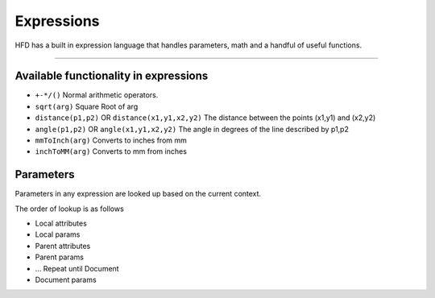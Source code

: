=================
Expressions
=================

HFD has a built in expression language that handles parameters, math and a handful of 
useful functions. 

------------------------------------------------------------------------------------------

Available functionality in expressions
======================================

* ``+-*/()`` Normal arithmetic operators.
* ``sqrt(arg)`` Square Root of arg
* ``distance(p1,p2)`` OR ``distance(x1,y1,x2,y2)`` The distance between the points (x1,y1) and (x2,y2)
* ``angle(p1,p2)`` OR ``angle(x1,y1,x2,y2)`` The angle in degrees of the line described by p1,p2
* ``mmToInch(arg)`` Converts to inches from mm
* ``inchToMM(arg)`` Converts to mm from inches

Parameters
==========

Parameters in any expression are looked up based on the current context. 

The order of lookup is as follows

* Local attributes
* Local params
* Parent attributes
* Parent params
* ... Repeat until Document
* Document params

